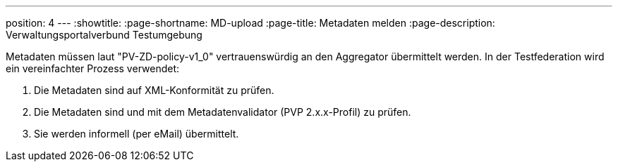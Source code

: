 ---
position: 4
---
:showtitle:
:page-shortname: MD-upload
:page-title: Metadaten melden
:page-description: Verwaltungsportalverbund Testumgebung

Metadaten müssen laut "PV-ZD-policy-v1_0" vertrauenswürdig an den Aggregator übermittelt werden. 
In der Testfederation wird ein vereinfachter Prozess verwendet:

1. Die Metadaten sind auf XML-Konformität zu prüfen.
2. Die Metadaten sind und mit dem Metadatenvalidator (PVP 2.x.x-Profil) zu prüfen.
3. Sie werden informell (per eMail) übermittelt.
